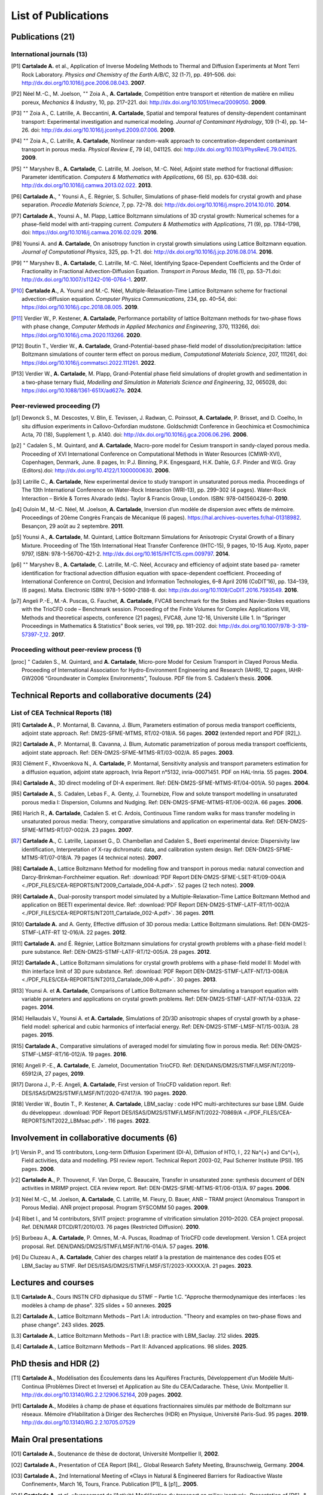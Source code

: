 .. |br| raw:: html

   <br />

.. _List-Of-Publications-with-LBM:

List of Publications
====================

Publications (21)
-----------------

International journals (13)
"""""""""""""""""""""""""""

.. [P1] **Cartalade A.** et al., Application of Inverse Modeling Methods to Thermal and Diffusion Experiments at Mont Terri Rock Laboratory. *Physics and Chemistry of the Earth A/B/C*, 32 (1-7), pp. 491–506. doi: http://dx.doi.org/10.1016/j.pce.2006.08.043. **2007**.

.. [P2] Néel M.-C., M. Joelson, :math:`^{\star\star}` Zoia A., **A. Cartalade**, Compétition entre transport et rétention de matière en milieu poreux, *Mechanics & Industry*, 10, pp. 217–221. doi: http://dx.doi.org/10.1051/meca/2009050. **2009**.

.. [P3] :math:`^{\star\star}` Zoia A., C. Latrille, A. Beccantini, **A. Cartalade**, Spatial and temporal features of density-dependent contaminant transport: Experimental investigation and numerical modeling. *Journal of Contaminant Hydrology*, 109 (1-4), pp. 14–26. doi: http://dx.doi.org/10.1016/j.jconhyd.2009.07.006. **2009**.

.. [P4] :math:`^{\star\star}` Zoia A., C. Latrille, **A. Cartalade**, Nonlinear random-walk approach to concentration-dependent contaminant transport in porous media. *Physical Review E*, 79 (4), 041125. doi: http://dx.doi.org/10.1103/PhysRevE.79.041125. **2009**.

.. [P5] :math:`^{\star\star}` Maryshev B., **A. Cartalade**, C. Latrille, M. Joelson, M.-C. Néel, Adjoint state method for fractional diffusion: Parameter identification. *Computers & Mathematics with Applications*, 66 (5), pp. 630–638. doi: http://dx.doi.org/10.1016/j.camwa.2013.02.022. **2013**.

.. [P6] **Cartalade A.**, :math:`^{\star}` Younsi A., É. Régnier, S. Schuller, Simulations of phase-field models for crystal growth and phase separation. *Procedia Materials Science*, 7, pp. 72–78. doi: http://dx.doi.org/10.1016/j.mspro.2014.10.010. **2014**.

.. [P7] **Cartalade A.**, Younsi A., M. Plapp, Lattice Boltzmann simulations of 3D crystal growth: Numerical schemes for a phase-field model with anti-trapping current. *Computers & Mathematics with Applications*, 71 (9), pp. 1784–1798, doi: https://doi.org/10.1016/j.camwa.2016.02.029. **2016**.

.. [P8] Younsi A. and **A. Cartalade**, On anisotropy function in crystal growth simulations using Lattice Boltzmann equation. *Journal of Computational Physics*, 325, pp. 1–21. doi: http://dx.doi.org/10.1016/j.jcp.2016.08.014. **2016**.

.. [P9] :math:`^{\star\star}` Maryshev B., **A. Cartalade**, C. Latrille, M.-C. Néel, Identifying Space-Dependent Coefficients and the Order of Fractionality in Fractional Advection-Diffusion Equation. *Transport in Porous Media*, 116 (1), pp. 53–71.doi: http://dx.doi.org/10.1007/s11242-016-0764-1. **2017**.

.. [P10] **Cartalade A.**, A. Younsi and M.-C. Néel, Multiple-Relaxation-Time Lattice Boltzmann scheme for fractional advection-diffusion equation. *Computer Physics Communications*, 234, pp. 40–54, doi: https://doi.org/10.1016/j.cpc.2018.08.005. **2019**. 

.. [P11] Verdier W., P. Kestener, **A. Cartalade**, Performance portability of lattice Boltzmann methods for two-phase flows with phase change, *Computer Methods in Applied Mechanics and Engineering*, 370, 113266, doi: https://doi.org/10.1016/j.cma.2020.113266. **2020**. 

.. [P12] Boutin T., Verdier W., **A. Cartalade**, Grand-Potential-based phase-field model of dissolution/precipitation: lattice Boltzmann simulations of counter term effect on porous medium, *Computational Materials Science*, 207, 111261,  doi: https://doi.org/10.1016/j.commatsci.2022.111261. **2022**.

.. [P13] Verdier W., **A. Cartalade**, M. Plapp, Grand-Potential phase field simulations of droplet growth and sedimentation in a two-phase ternary fluid, *Modelling and Simulation in Materials Science and Engineering*, 32, 065028, doi: https://doi.org/10.1088/1361-651X/ad627e. **2024**. 

Peer-reviewed proceeding (7)
""""""""""""""""""""""""""""

.. [p1] Dewonck S., M. Descostes, V. Blin, E. Tevissen, J. Radwan, C. Poinssot, **A. Cartalade**, P. Brisset, and D. Coelho, In situ diffusion experiments in Callovo-Oxfordian mudstone. Goldschmidt Conference in Geochimica et Cosmochimica Acta, 70 (18), Supplement 1, p. A140. doi: http://dx.doi.org/10.1016/j.gca.2006.06.296. **2006**.

.. [p2] :math:`^{\star}` Cadalen S., M. Quintard, and **A. Cartalade**, Macro-pore model for Cesium transport in sandy-clayed porous media. Proceeding of XVI International Conference on Computational Methods in Water Resources (CMWR-XVI), Copenhagen, Denmark, June. 8 pages, In: P.J. Binning, P.K. Engesgaard, H.K. Dahle, G.F. Pinder and W.G. Gray (Editors).doi: http://dx.doi.org/10.4122/1.1000000630. **2006**.

.. [p3] Latrille C., **A. Cartalade**, New experimental device to study transport in unsaturated porous media. Proceedings of The 13th International Conference on Water-Rock Interaction (WRI-13), pp. 299–302 (4 pages). Water-Rock Interaction – Birkle & Torres Alvarado (eds). Taylor & Francis Group, London. ISBN: 978-041560426-0. **2010**.

.. [p4] Ouloin M., M.-C. Néel, M. Joelson, **A. Cartalade**, Inversion d’un modèle de dispersion avec effets de mémoire. Proceedings of 20ème Congrès Français de Mécanique (6 pages). https://hal.archives-ouvertes.fr/hal-01318982. Besançon, 29 août au 2 septembre. **2011**.

.. [p5] Younsi A., **A. Cartalade**, M. Quintard, Lattice Boltzmann Simulations for Anisotropic Crystal Growth of a Binary Mixture. Proceeding of The 15th International Heat Transfer Conference (IHTC-15), 9 pages, 10-15 Aug. Kyoto, paper 9797, ISBN: 978-1-56700-421-2. http://dx.doi.org/10.1615/IHTC15.cpm.009797. **2014**.

.. [p6] :math:`^{\star\star}` Maryshev B., **A. Cartalade**, C. Latrille, M.-C. Néel, Accuracy and efficiency of adjoint state based pa- rameter identification for fractional advection diffusion equation with space-dependent coefficient. Proceeding of International Conference on Control, Decision and Information Technologies, 6–8 April 2016 (CoDIT’16), pp. 134–139, (6 pages). Malta. Electronic ISBN: 978-1-5090-2188-8. doi: http://dx.doi.org/10.1109/CoDIT.2016.7593549. **2016**. 

.. [p7] Angeli P.-E., M.-A. Puscas, G. Fauchet, **A. Cartalade**, FVCA8 benchmark for the Stokes and Navier-Stokes equations with the TrioCFD code – Benchmark session. Proceeding of the Finite Volumes for Complex Applications VIII, Methods and theoretical aspects, conference (21 pages), FVCA8, June 12-16, Université Lille 1. In “Springer Proceedings in Mathematics & Statistics” Book series, vol 199, pp. 181-202. doi: http://dx.doi.org/10.1007/978-3-319-57397-7_12. **2017**.

Proceeding without peer-review process (1)
""""""""""""""""""""""""""""""""""""""""""

.. [proc] :math:`^{\star}` Cadalen S., M. Quintard, and **A. Cartalade**, Micro-pore Model for Cesium Transport in Clayed Porous Media. Proceeding of International Association for Hydro-Environment Engineering and Research (IAHR), 12 pages, IAHR-GW2006 “Groundwater in Complex Environments”, Toulouse. PDF file from S. Cadalen’s thesis. **2006**.

Technical Reports and collaborative documents (24)
--------------------------------------------------

List of CEA Technical Reports (18)
""""""""""""""""""""""""""""""""""

.. [R1] **Cartalade A.**, P. Montarnal, B. Cavanna, J. Blum, Parameters estimation of porous media transport coefficients, adjoint state approach. Ref: DM2S-SFME-MTMS, RT/02-018/A. 56 pages. **2002** (extended report and PDF [R2]_).

.. [R2] **Cartalade A.**, P. Montarnal, B. Cavanna, J. Blum, Automatic parametrization of porous media transport coefficients, adjoint state approach. Ref: DEN-DM2S-SFME-MTMS-RT/03-002/A. 85 pages. **2003**.

.. [R3] Clément F., Khvoenkova N., A. **Cartalade**, P. Montarnal, Sensitivity analysis and transport parameters estimation for a diffusion equation, adjoint state approach, Inria Report n°5132, inria-00071451. PDF on HAL-Inria. 55 pages. **2004**.

.. [R4] **Cartalade A.**, 3D direct modeling of DI-A experiment. Ref: DEN-DM2S-SFME-MTMS-RT/04-001/A. 50 pages. **2004**.

.. [R5] **Cartalade A.**, S. Cadalen, Lebas F., A. Genty, J. Tournebize, Flow and solute transport modelling in unsaturated porous media I: Dispersion, Columns and Nudging. Ref: DEN-DM2S-SFME-MTMS-RT/06-002/A. 66 pages. **2006**.

.. [R6] Harich R., **A. Cartalade**, Cadalen S. et C. Ardois, Continuous Time random walks for mass transfer modeling in unsaturated porous media: Theory, comparative simulations and application on experimental data. Ref: DEN-DM2S-SFME-MTMS-RT/07-002/A. 23 pages. **2007**.

.. [R7] **Cartalade A.**, C. Latrille, Lapasset G., D. Chambellan and Cadalen S., Beeti experimental device: Dispersivity law identification, Interpretation of X-ray dichromatic data, and calibration system design. Ref: DEN-DM2S-SFME-MTMS-RT/07-018/A. 79 pages (4 technical notes). **2007**.

.. [R8] **Cartalade A.**, Lattice Boltzmann Method for modelling flow and transport in porous media: natural convection and Darcy-Brinkman-Forchheimer equation. Ref: :download:`PDF Report DEN-DM2S-SFME-LSET-RT/09-004/A <./PDF_FILES/CEA-REPORTS/NT2009_Cartalade_004-A.pdf>`. 52 pages (2 tech notes). **2009**.

.. [R9] **Cartalade A.**, Dual-porosity transport model simulated by a Multiple-Relaxation-Time Lattice Boltzmann Method and application on BEETI experimental device. Ref: :download:`PDF Report DEN-DM2S-STMF-LATF-RT/11-002/A <./PDF_FILES/CEA-REPORTS/NT2011_Cartalade_002-A.pdf>`. 36 pages. **2011**.

.. [R10] **Cartalade A.** and A. Genty, Effective diffusion of 3D porous media: Lattice Boltzmann simulations. Ref: DEN-DM2S-STMF-LATF-RT 12-016/A. 22 pages. **2012**.

.. [R11] **Cartalade A.** and É. Régnier, Lattice Boltzmann simulations for crystal growth problems with a phase-field model I: pure substance. Ref: DEN-DM2S-STMF-LATF-RT/12-005/A. 28 pages. **2012**.

.. [R12] **Cartalade A.**, Lattice Boltzmann simulations for crystal growth problems with a phase-field model II: Model with thin interface limit of 3D pure substance. Ref: :download:`PDF Report DEN-DM2S-STMF-LATF-NT/13-008/A <./PDF_FILES/CEA-REPORTS/NT2013_Cartalade_008-A.pdf>`. 30 pages. **2013**.

.. [R13] Younsi A. et **A. Cartalade**, Comparisons of Lattice Boltzmann schemes for simulating a transport equation with variable parameters and applications on crystal growth problems. Ref: DEN-DM2S-STMF-LATF-NT/14-033/A. 22 pages. **2014**.

.. [R14] Hellaudais V., Younsi A. et **A. Cartalade**, Simulations of 2D/3D anisotropic shapes of crystal growth by a phase-field model: spherical and cubic harmonics of interfacial energy. Ref: DEN-DM2S-STMF-LMSF-NT/15-003/A. 28 pages. **2015**.

.. [R15] **Cartalade A.**, Comparative simulations of averaged model for simulating flow in porous media. Ref: DEN-DM2S-STMF-LMSF-RT/16-012/A. 19 pages. **2016**.

.. [R16] Angeli P.-E., **A. Cartalade**, E. Jamelot, Documentation TrioCFD. Ref: DEN/DANS/DM2S/STMF/LMSF/NT/2019-65912/A, 27 pages, **2019**.

.. [R17] Darona J., P.-E. Angeli, **A. Cartalade**, First version of TrioCFD validation report. Ref: DES/ISAS/DM2S/STMF/LMSF/NT/2020-67417/A. 190 pages. **2020**.

.. [R18] Verdier W., Boutin T., P. Kestener, **A. Cartalade**, LBM_saclay : code HPC multi-architectures sur base LBM. Guide du développeur. :download:`PDF Report DES/ISAS/DM2S/STMF/LMSF/NT/2022-70869/A <./PDF_FILES/CEA-REPORTS/NT2022_LBMsac.pdf>`. 116 pages. **2022**.

Involvement in collaborative documents (6)
------------------------------------------

.. [r1] Versin P., and 15 contributors, Long-term Diffusion Experiment (DI-A), Diffusion of HTO, I , 22 Na^{+} and Cs^{+}, Field activities, data and modelling. PSI review report. Technical Report 2003-02, Paul Scherrer Institute (PSI). 195 pages. **2006**.

.. [r2] **Cartalade A.**, P. Thouvenot, F. Van Dorpe, C. Beaucaire, Transfer in unsaturated zone: synthesis document of DEN activities in MRIMP project. CEA review report. Ref: DEN-DM2S-SFME-MTMS-RT/06-013/A. 97 pages. **2006**.

.. [r3] Néel M.-C., M. Joelson, **A. Cartalade**, C. Latrille, M. Fleury, D. Bauer, ANR – TRAM project (Anomalous Transport in Porous Media). ANR project proposal. Program SYSCOMM 50 pages. **2009**.

.. [r4] Ribet I., and 14 contributors, SIVIT project: programme of vitrification simulation 2010–2020. CEA project proposal. Ref. DEN/MAR DTCD/RT/2010/03. 76 pages (Restricted Diffusion). **2010**.

.. [r5] Burbeau A., **A. Cartalade**, P. Omnes, M.-A. Puscas, Roadmap of TrioCFD code development. Version 1. CEA project proposal. Ref. DEN/DANS/DM2S/STMF/LMSF/NT/16-014/A. 57 pages. **2016**.

.. [r6] Du Cluzeau A., **A. Cartalade**, Cahier des charges relatif à la prestation de maintenance des codes EOS et LBM_Saclay au STMF. Ref DES/ISAS/DM2S/STMF/LMSF/ST/2023-XXXXX/A. 21 pages. **2023**.

Lectures and courses
--------------------

.. [L1] **Cartalade A.**, Cours INSTN CFD diphasique du STMF – Partie 1.C. "Approche thermodynamique des interfaces : les modèles à champ de phase". 325 slides + 50 annexes. **2025**

.. [L2] **Cartalade A.**, Lattice Boltzmann Methods – Part I.A: introduction. "Theory and examples on two-phase flows and phase change". 243 slides. **2025**.

.. [L3] **Cartalade A.**, Lattice Boltzmann Methods – Part I.B: practice with LBM_Saclay. 212 slides. **2025**.

.. [L4] **Cartalade A.**, Lattice Boltzmann Methods – Part II: Advanced applications. 98 slides. **2025**.

PhD thesis and HDR (2)
----------------------

.. [T1] **Cartalade A.**, Modélisation des Écoulements dans les Aquifères Fracturés, Développement d’un Modèle Multi-Continua (Problèmes Direct et Inverse) et Application au Site du CEA/Cadarache. Thèse, Univ. Montpellier II. http://dx.doi.org/10.13140/RG.2.2.12906.52164, 209 pages. **2002**.

.. [H1] **Cartalade A.**, Modèles à champ de phase et équations fractionnaires simulés par méthode de Boltzmann sur réseaux. Mémoire d’Habilitation à Diriger des Recherches (HDR) en Physique, Université Paris-Sud. 95 pages. **2019**. http://dx.doi.org/10.13140/RG.2.2.10705.07529


Main Oral presentations
-----------------------

.. [O1] **Cartalade A.**, Soutenance de thèse de doctorat, Université Montpellier II, **2002**.

.. [O2] **Cartalade A.**, Presentation of CEA Report [R4]_. Global Research Safety Meeting, Braunschweig, Germany. **2004**.

.. [O3] **Cartalade A.**, 2nd International Meeting of «Clays in Natural & Engineered Barriers for Radioactive Waste Confinement», March 16, Tours, France. Publication [P1]_ & [p1]_. **2005**. 

.. [O4] **Cartalade A.** *et al*, «Avancement de l’Activité Modélisation du transport en milieu insaturé». Presentation of [R6]_ & [R7]_, Journée Thématique Milieux Poreux, 3 avril, INSTN, CEA-Saclay. **2008**.

.. [O5] **Cartalade A.**, «Avancement de l’Activité Modélisation de l’Auto-Creuset (Projet AUDRIC)». Presentation of unpublished work on non-newtonian flow simulated by LBM. CEA/Marcoule. Org. I. Ribet (projet SIVIT), 4 nov, CEA-Marcoule. **2010**.

.. [O6] **Cartalade A.**, A. Younsi, E. Régnier and S. Schuller, «Simulations of crystal growth and phase separation. An introduction to phase-field models». SUMGLASS summer school. 24 sept, Nîmes, site pont du Gard. Link program (Tuesday 24th, session 3, 10:40am). Publication [P6]_ **2013**.

.. [O7] **Cartalade A.**, S. Schuller, M.-E. Pasquini, «Modèle H pour la simulation de la démixtion dans les verres et les écoulements diphasiques». Presentation of unpublished work on «Navier-Stokes/Cahn-Hilliard simulations for demixing in glasses». Working group DNS at STMF. Org. J. Segré (STMF). Nov 5, CEA/Saclay. **2014**.

.. [O8] **Cartalade A.**, A. Younsi, M.-C. Néel, «Fractional and Anisotropic Advection-Diffusion Equation simulated by Lattice Boltzmann scheme». DSFD (LBM conference), Erlangen, Germany, July 10–14. Publication [P10]_. **2017**.

.. [O9] **Cartalade A.**, P. Kestener, A. Genty, S. Kokh, «Méthodes de Boltzmann sur réseaux dans un contexte HPC». Worshop HPC Den/DAM, Aussois, France. Publication [P11]_. 5 juillet **2018**.

.. [O10] **Cartalade A.**, Modèles à champ de phase et équations fractionnaires simulés par méthodes de Boltzmann sur réseaux, Soutenance de HDR, Université Paris-Sud, CEA/Saclay, **2019**.

.. [O11] :math:`^{\star}` Verdier W., :math:`^{\star}` Boutin T., P. Kestener, **A. Cartalade**, «Phase-field models simulated by LBM_saclay». 3ème Séminaire du réseau des numériciens CEA–Cadarache, (en visio). 1er octobre **2021**.

.. [O12] :math:`^{\star}` Boutin T., J.-M. Delaye, S. Gin, **A. Cartalade**, «Modèles à champ de phase dans TANGRAM». Scientific seminar on gels for nuclear waste confinement. CEA-Marcoule, ICSM, September 16th, **2022**.

.. [O13] **Cartalade A.**, :math:`^{\star}` Verdier W., C. :math:`^{\star}` Méjanès C., S. Schuller, R. Le Tellier, S. Gossé, «Modeling phase separation in the melt: thermodynamics, fluid flow and HPC simulations». **Keynote speaker** at SumGlass summer school (30min). Musée de Romanité, Nîmes, September 27th, **2023**.

.. [O14] **Cartalade A.**, :math:`^{\star}` Boutin T., :math:`^{\star}` Méjanès C., L. Amarsid, J.-M. Vanson, «Multi-GPU simulations of three-phase flows with LBM_Saclay», 3rd CEA–JAEA workshop (online), 22 March, **2024**. 
